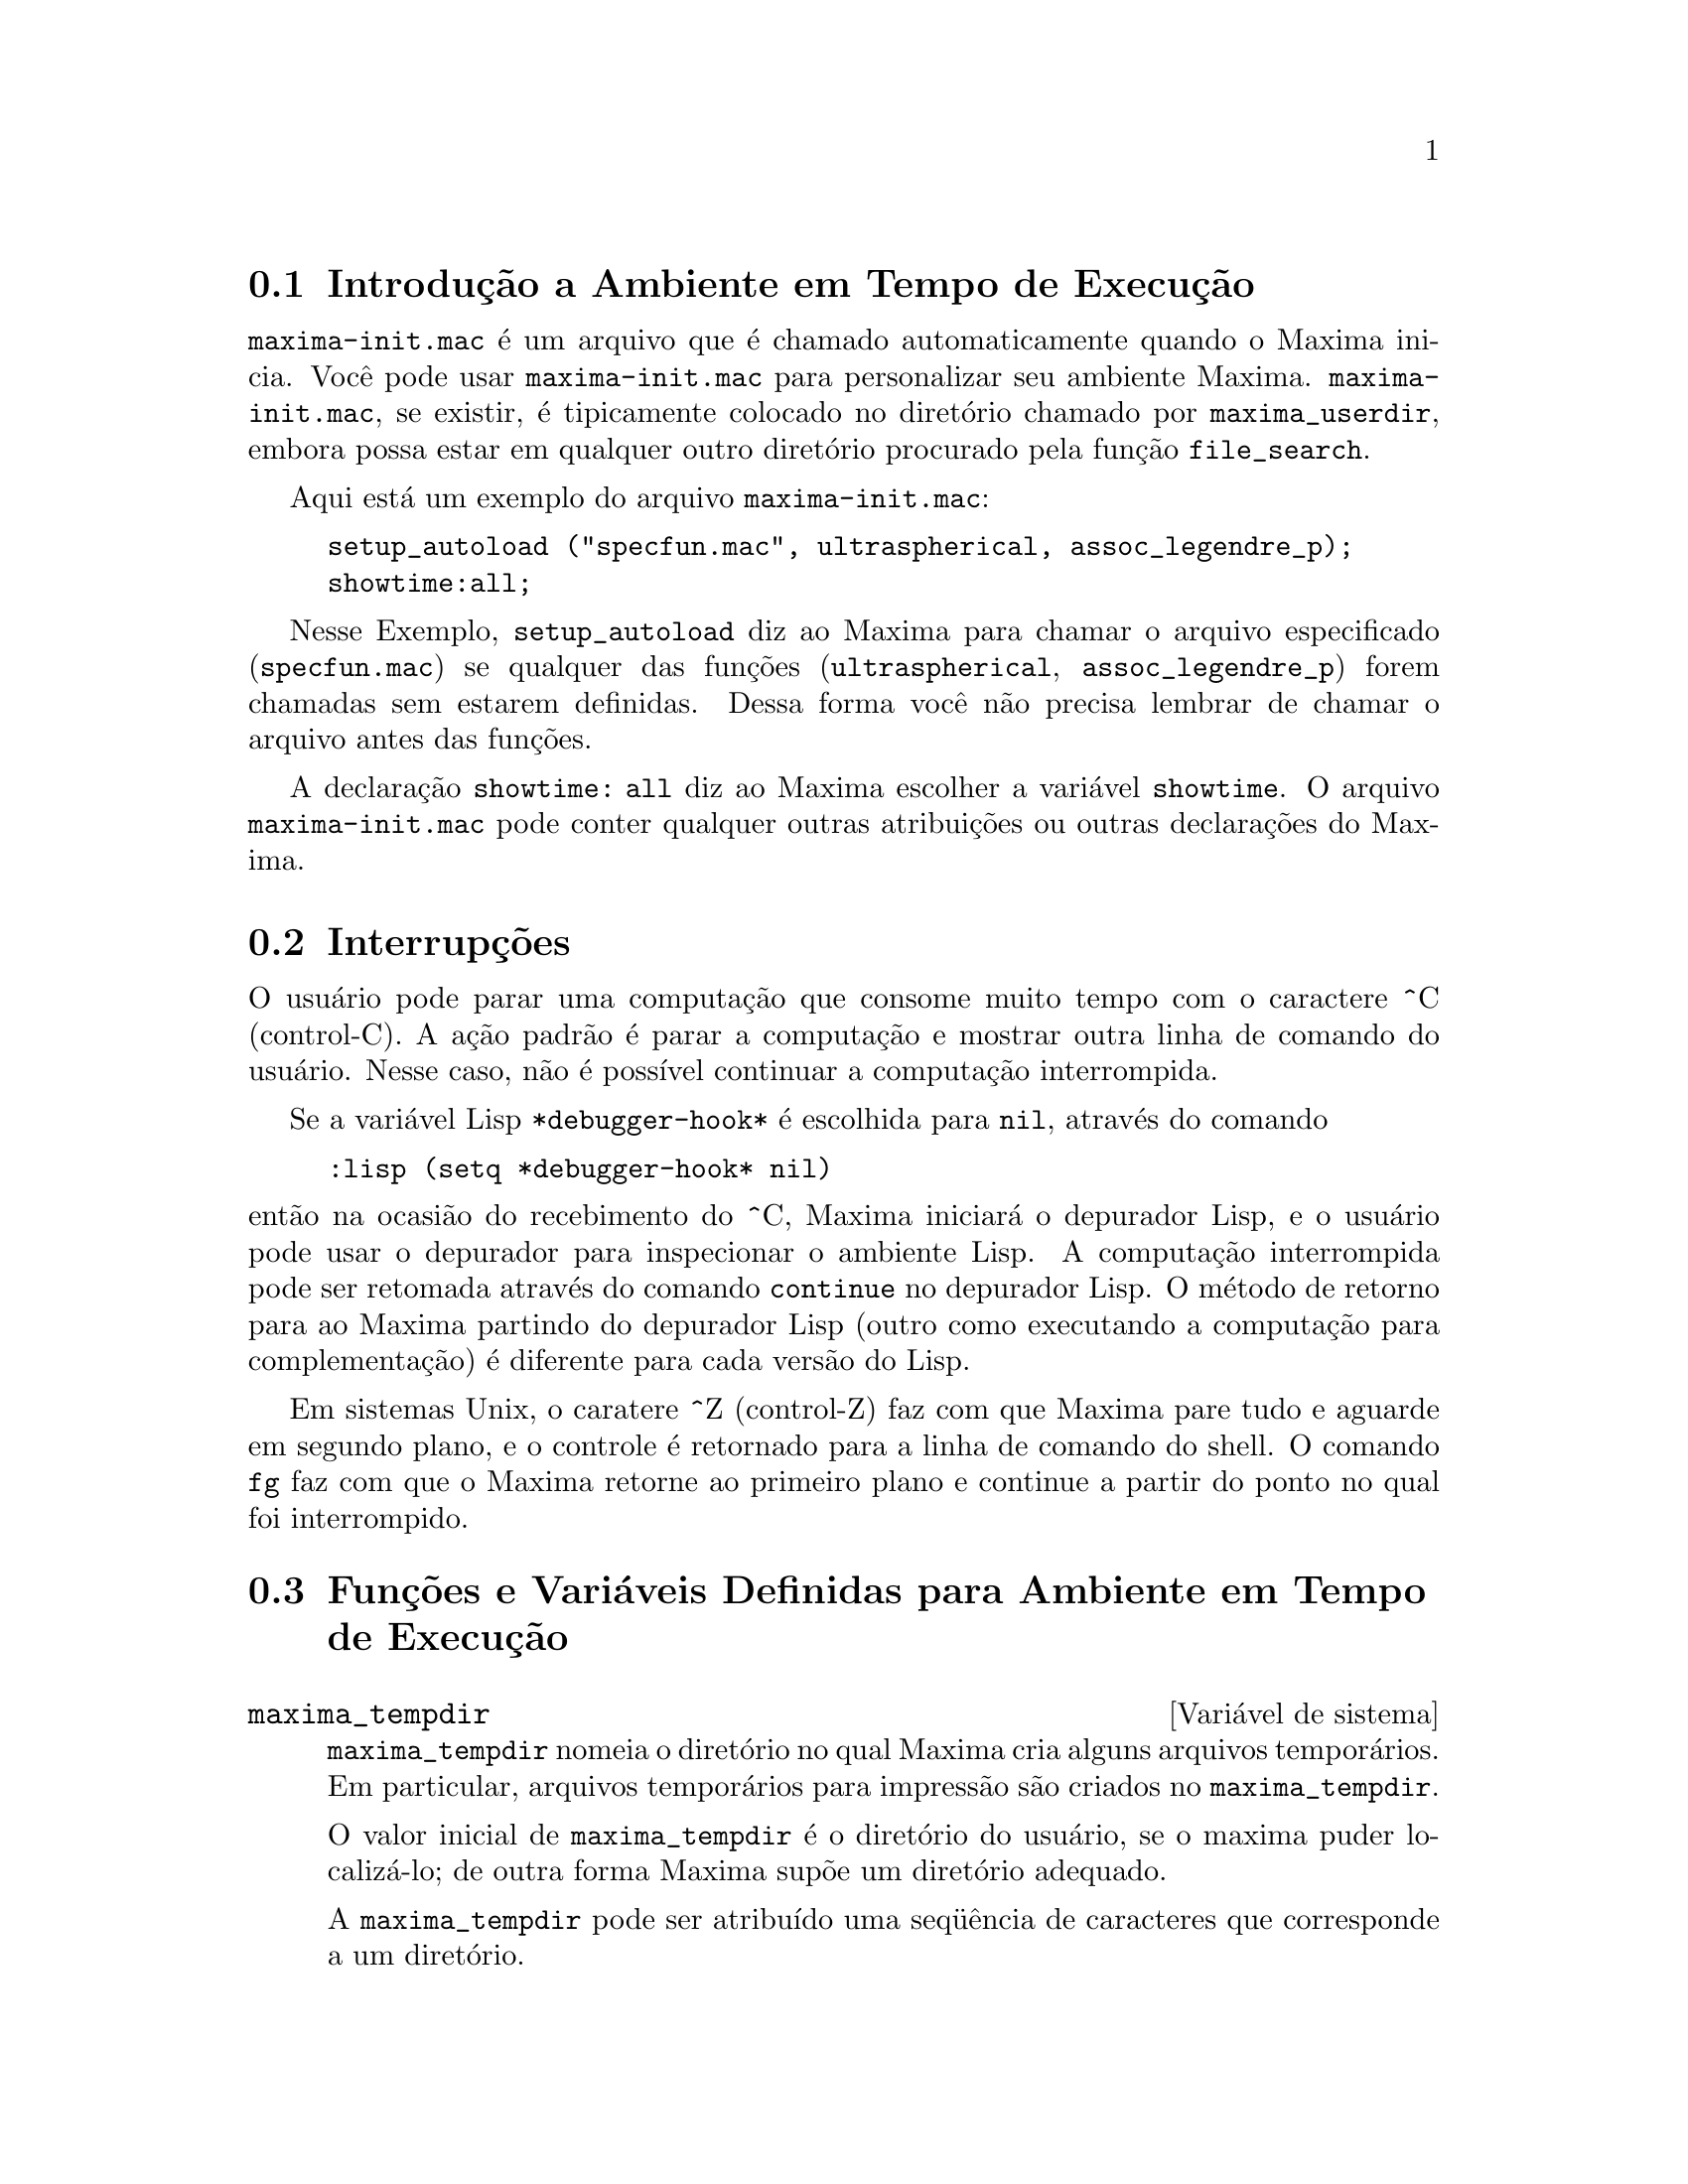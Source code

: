 @c Language: Brazilian Portuguese, Encoding: iso-8859-1
@c /Runtime.texi/1.21/Sat Jun  9 01:31:20 2007/-ko/
@menu
* Introdução a Ambiente em Tempo de Execução::  
* Interrupções::                  
* Funções e Variáveis Definidas para Ambiente em Tempo de Execução::  
@end menu


@node Introdução a Ambiente em Tempo de Execução, Interrupções, Ambiente em Tempo de Execução, Ambiente em Tempo de Execução
@section Introdução a Ambiente em Tempo de Execução
@c THIS DISCUSSION OF maxima-init.mac REPLACES AN EARLIER WRITE-UP. !!!
@c HOWEVER IT SEEMS THAT THIS TEXT REALLY WANTS TO BE UNDER A DIFFERENT HEADING. !!!
@code{maxima-init.mac} é um arquivo que é chamado automaticamente quando o Maxima inicia.
Você pode usar @code{maxima-init.mac} para personalizar seu ambiente Maxima.
@code{maxima-init.mac}, se existir, é tipicamente colocado no
diretório chamado por @code{maxima_userdir},
embora possa estar em qualquer outro diretório procurado pela função @code{file_search}.

Aqui está um exemplo do arquivo @code{maxima-init.mac}:

@example
setup_autoload ("specfun.mac", ultraspherical, assoc_legendre_p);
showtime:all;
@end example

Nesse Exemplo, @code{setup_autoload} diz ao Maxima para chamar o
arquivo especificado
(@code{specfun.mac}) se qualquer das funções (@code{ultraspherical},
@code{assoc_legendre_p}) forem chamadas sem estarem definidas.
Dessa forma você não precisa lembrar de chamar o arquivo antes das funções.

A declaração @code{showtime: all} diz ao Maxima escolher a variável @code{showtime}.
O arquivo @code{maxima-init.mac} pode conter qualquer outras atribuições ou
outras declarações do Maxima.

@node Interrupções, Funções e Variáveis Definidas para Ambiente em Tempo de Execução, Introdução a Ambiente em Tempo de Execução, Ambiente em Tempo de Execução
@section Interrupções

O usuário pode parar uma computação que consome muito tempo com o
caractere ^C (control-C).
A ação padrão é parar a computação
e mostrar outra linha de comando do usuário.
Nesse caso, não é possível continuar a computação interrompida.

Se a variável Lisp @code{*debugger-hook*} é escolhida para @code{nil}, através do comando

@example
:lisp (setq *debugger-hook* nil)
@end example

@noindent
então na ocasião do recebimento do ^C, Maxima iniciará o depurador Lisp,
e o usuário pode usar o depurador para inspecionar o ambiente Lisp.
A computação interrompida pode ser retomada através do comando
@code{continue} no depurador Lisp.
O método de retorno para ao Maxima partindo do depurador Lisp
(outro como executando a computação para complementação)
é diferente para cada versão do Lisp.

Em sistemas Unix, o caratere ^Z (control-Z) faz com que Maxima
pare tudo e aguarde em segundo plano, e o controle é retornado para a linha de comando do shell.
O comando @code{fg} faz com que o Maxima
retorne ao primeiro plano e continue a partir do ponto no qual foi interrompido.

@c end concepts Ambiente em Tempo de Execução
@node Funções e Variáveis Definidas para Ambiente em Tempo de Execução,  , Interrupções, Ambiente em Tempo de Execução
@section Funções e Variáveis Definidas para Ambiente em Tempo de Execução

@anchor{maxima_tempdir}
@defvr {Variável de sistema} maxima_tempdir

@code{maxima_tempdir} nomeia o diretório no qual Maxima cria alguns arquivos temporários.
Em particular, arquivos temporários para impressão são criados no @code{maxima_tempdir}.

O valor inicial de @code{maxima_tempdir} é o diretório do usuário,
se o maxima puder localizá-lo; de outra forma Maxima supõe um diretório adequado.

A @code{maxima_tempdir} pode ser atribuído uma seq@"{u}ência de caracteres que corresponde a um diretório.

@end defvr

@anchor{maxima_userdir}
@defvr {Variável de sistema} maxima_userdir

@code{maxima_userdir} nomeia um diretório no qual Maxima espera encontrar seus próprios arquivos e os do arquivos do Lisp.
(Maxima procura em alguns outros diretórios também;
@code{file_search_maxima} e @code{file_search_lisp} possuem a lista completa.)

O valor inicial de @code{maxima_userdir} é um subdiretório do diretório do usuário,
se Maxima puder localizá-lo; de outra forma Maxima supõe um diretório adequado.

A @code{maxima_userdir} pode ser atribuído uma seq@"{u}ência de caracteres que corresponde a um diretório.
Todavia, fazendo uma atribuição a @code{maxima_userdir} não muda automaticamente o valor de
@code{file_search_maxima} e de @code{file_search_lisp};
Essas variáveis devem ser modificadas separadamente.

@end defvr

@anchor{room}
@deffn {Função} room ()
@deffnx {Função} room (true)
@deffnx {Função} room (false)
Mostra uma descrição do estado de armazenamento e
gerenciamento de pilha no Maxima. @code{room} chama a função Lisp de
mesmo nome.

@itemize @bullet
@item
@code{room ()} mostra uma descrição moderada.
@item
@code{room (true)} mostra uma descrição detalhada.
@item
@code{room (false)} mostra uma descrição resumida.
@end itemize

@end deffn

@anchor{status}
@deffn {Função} status (feature)
@deffnx {Função} status (feature, @var{recurso_ativo})
@deffnx {Função} status (status)
Retorna informações sobre a presença ou ausência de certos
recursos dependentes do sistema operacional.

@itemize @bullet
@item
@code{status (feature)} retorna uma lista dos recursos do sistema.
Inclui a versão do Lisp, tipo de sistema operacional, etc.
A lista pode variar de um tipo de Lisp para outro.
@item @code{status (feature, @var{recurso_ativo})} retorna @code{true} se @var{recurso_ativo}
está na lista de ítens retornada através de @code{status (feature)} e @code{false} de outra forma.
@code{status} não avalia o argumento @var{recurso_ativo}.
O operador apóstrofo-apóstrofo, @code{'@w{}'}, evita a avaliação.
Um recurso cujo nome contém um caractere especial, tal como um hífem,
deve ser fornecido como um argumento em forma de seq@"{u}ência de caracteres. Por Exemplo,
@code{status (feature, "ansi-cl")}.
@item
@code{status (status)} retorna uma lista de dois elementos @code{[feature, status]}.
@code{feature} e @code{status} são dois argumentos aceitos pela função @code{status};
Não está claro se essa lista tem significância adicional.
@end itemize

A variável @code{features} contém uma lista de recursos que se aplicam a
expressões matemáticas. Veja @code{features} e @code{featurep} para maiores informações.

@end deffn

@anchor{time}
@deffn {Função} time (%o1, %o2, %o3, ...)
Retorna uma lista de tempos, em segundos, usados para calcular as linhas
de saída @code{%o1}, @code{%o2}, @code{%o3}, .... O tempo retornado é uma estimativa do Maxima do
tempo interno de computação, não do tempo decorrido. @code{time} pode somente
ser aplicado a variáveis(rótulos) de saída de linha; para quaisquer outras variáveis, @code{time}
retorna @code{unknown} (tempo desconhecido).

Escolha @code{showtime: true} para fazer com que Maxima moste o tempo de computação
e o tempo decorrido a cada linha de saída.

@end deffn

@anchor{timedate}
@deffn {Função} timedate ()
Retorna uma seq@"{u}ência de caracteres representando a data e hora atuais.
A seq@"{u}ência de caracteres tem o formato @code{HH:MM:SS Dia, mm/dd/aaaa (GMT-n)},
Onde os campos são
horas, minutos, segundos, dia da semana, mês, dia do mês, ano, e horas que diferem da hora GMT.

O valor de retorno é uma seq@"{u}ência de caracteres Lisp.

Exemplo:

@c ===beg===
@c d: timedate ();
@c print ("timedate mostra o tempo atual", d)$
@c ===end===
@example
(%i1) d: timedate ();
(%o1) 08:05:09 Wed, 11/02/2005 (GMT-7)
(%i2) print ("timedate mostra o tempo atual", d)$
timedate reports current time 08:05:09 Wed, 11/02/2005 (GMT-7)
@end example

@end deffn

@anchor{absolute_real_time}
@deffn {Função} absolute_real_time ()

Retorna o número de segundos desde a meia noite do dia primeiro de janeiro de 1900 (UTC).
O valor de retorno é um inteiro.

Veja também @code{elapsed_real_time} e @code{elapsed_run_time}.

Exemplo:

@c ===beg===
@c absolute_real_time ();
@c 1900 + absolute_real_time () / (365.25 * 24 * 3600);
@c ===end===
@example
(%i1) absolute_real_time ();
(%o1)                      3385045277
(%i2) 1900 + absolute_real_time () / (365.25 * 24 * 3600);
(%o2)                   2007.265612087104
@end example

@end deffn

@anchor{elapsed_real_time}
@deffn {Função} elapsed_real_time ()

Retorna o n;umero de segundos (incluindo frações de segundo)
desde que Maxima tenha sido recentemente iniciado ou reiniciado.
O valor de retorno é um número em ponto flutuante.

Veja também @code{absolute_real_time} e @code{elapsed_run_time}.

Exemplo:

@c ===beg===
@c elapsed_real_time ();
@c expand ((a + b)^500)$
@c elapsed_real_time ();
@c ===end===
@example
(%i1) elapsed_real_time ();
(%o1)                       2.559324
(%i2) expand ((a + b)^500)$
(%i3) elapsed_real_time ();
(%o3)                       7.552087
@end example

@end deffn

@anchor{elapsed_run_time}
@deffn {Função} elapsed_run_time ()

Retorna uma estimativa do número de segundos (incluindo frações de segundo)
que o Maxima gastou em computações desde que Maxima tenha sido recentemente iniciado ou reiniciado.
O valor de retorno é um número em ponto flutuante.

Veja também @code{absolute_real_time} e @code{elapsed_real_time}.

Exemplo:

@c ===beg===
@c elapsed_run_time ();
@c expand ((a + b)^500)$
@c elapsed_run_time ();
@c ===end===
@example
(%i1) elapsed_run_time ();
(%o1)                         0.04
(%i2) expand ((a + b)^500)$
(%i3) elapsed_run_time ();
(%o3)                         1.26
@end example

@end deffn

